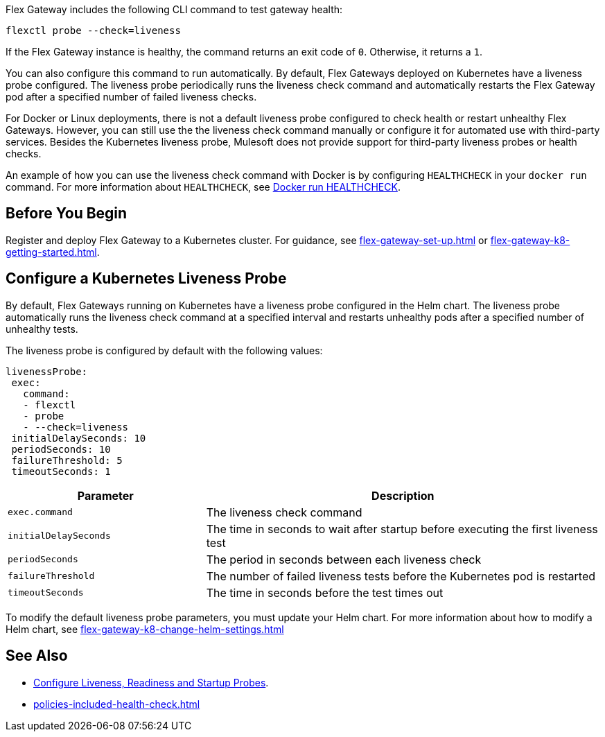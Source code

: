 //tag::intro1[]

Flex Gateway includes the following CLI command to test gateway health:

[source,ssh]
----
flexctl probe --check=liveness
----

If the Flex Gateway instance is healthy, the command returns an exit code of `0`. Otherwise, it returns a `1`.

//end::intro1[]

//tag::intro2[]
You can also configure this command to run automatically. By default, Flex Gateways deployed on Kubernetes have a liveness probe configured. The liveness probe periodically runs the liveness check command and automatically restarts the Flex Gateway pod after a specified number of failed liveness checks. 

For Docker or Linux deployments, there is not a default liveness probe configured to check health or restart unhealthy Flex Gateways. However, you can still use the the liveness check command manually or configure it for automated use with third-party services. Besides the Kubernetes liveness probe, Mulesoft does not provide support for third-party liveness probes or health checks.

An example of how you can use the liveness check command with Docker is by configuring `HEALTHCHECK` in your `docker run` command. For more information about `HEALTHCHECK`, see https://docs.docker.com/engine/reference/run/#healthcheck[Docker run HEALTHCHECK].

//tag::intro2[]

//tag::k8s-liveness-probe[]
== Before You Begin

Register and deploy Flex Gateway to a Kubernetes cluster. For guidance, see xref:flex-gateway-set-up.adoc[] or xref:flex-gateway-k8-getting-started.adoc[].

== Configure a Kubernetes Liveness Probe
By default, Flex Gateways running on Kubernetes have a liveness probe configured in the Helm chart. The liveness probe automatically runs the liveness check command at a specified interval and restarts unhealthy pods after a specified number of unhealthy tests. 

The liveness probe is configured by default with the following values:

[source,helm]
----
livenessProbe:
 exec:
   command:
   - flexctl
   - probe
   - --check=liveness
 initialDelaySeconds: 10
 periodSeconds: 10
 failureThreshold: 5
 timeoutSeconds: 1
----

[cols="1,2"]
|===
| Parameter | Description

| `exec.command` | The liveness check command
| `initialDelaySeconds` | The time in seconds to wait after startup before executing the first liveness test
| `periodSeconds` | The period in seconds between each liveness check
| `failureThreshold` | The number of failed liveness tests before the Kubernetes pod is restarted
| `timeoutSeconds` | The time in seconds before the test times out
|===

To modify the default liveness probe parameters, you must update your Helm chart. For more information about how to modify a Helm chart, see xref:flex-gateway-k8-change-helm-settings.adoc[]

//end::k8s-liveness-probe[]


//tag::see-also[]
== See Also

* https://kubernetes.io/docs/tasks/configure-pod-container/configure-liveness-readiness-startup-probes/[Configure Liveness, Readiness and Startup Probes^].
* xref:policies-included-health-check.adoc[]

//end::see-also[]